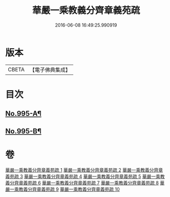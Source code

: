 #+TITLE: 華嚴一乘教義分齊章義苑疏 
#+DATE: 2016-06-08 16:49:25.990919

* 版本
 |     CBETA|【電子佛典集成】|

* 目次
** [[file:KR6e0075_001.txt::001-0185a1][No.995-A¶]]
** [[file:KR6e0075_010.txt::010-0256c1][No.995-B¶]]

* 卷
[[file:KR6e0075_001.txt][華嚴一乘教義分齊章義苑疏 1]]
[[file:KR6e0075_002.txt][華嚴一乘教義分齊章義苑疏 2]]
[[file:KR6e0075_003.txt][華嚴一乘教義分齊章義苑疏 3]]
[[file:KR6e0075_004.txt][華嚴一乘教義分齊章義苑疏 4]]
[[file:KR6e0075_005.txt][華嚴一乘教義分齊章義苑疏 5]]
[[file:KR6e0075_006.txt][華嚴一乘教義分齊章義苑疏 6]]
[[file:KR6e0075_007.txt][華嚴一乘教義分齊章義苑疏 7]]
[[file:KR6e0075_008.txt][華嚴一乘教義分齊章義苑疏 8]]
[[file:KR6e0075_009.txt][華嚴一乘教義分齊章義苑疏 9]]
[[file:KR6e0075_010.txt][華嚴一乘教義分齊章義苑疏 10]]

